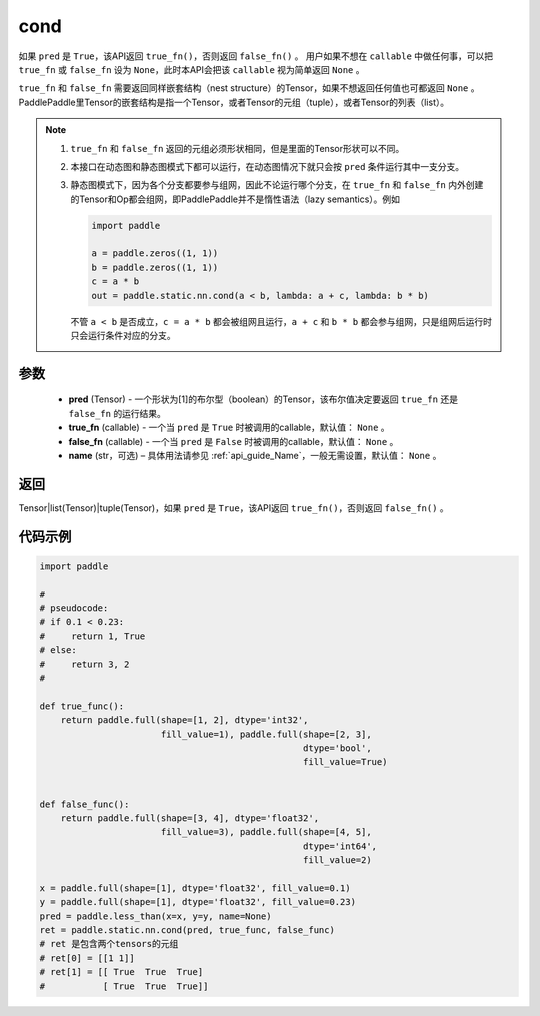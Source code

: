 .. _cn_api_fluid_layers_cond:

cond
-------------------------------


.. py:function:: paddle.static.nn.cond(pred, true_fn=None, false_fn=None, name=None)


如果 ``pred`` 是 ``True``，该API返回 ``true_fn()``，否则返回 ``false_fn()`` 。
用户如果不想在 ``callable`` 中做任何事，可以把 ``true_fn`` 或 ``false_fn`` 设为 ``None``，此时本API会把该 ``callable`` 视为简单返回 ``None`` 。

``true_fn`` 和 ``false_fn`` 需要返回同样嵌套结构（nest structure）的Tensor，如果不想返回任何值也可都返回 ``None`` 。
PaddlePaddle里Tensor的嵌套结构是指一个Tensor，或者Tensor的元组（tuple），或者Tensor的列表（list）。

.. note::
    1. ``true_fn`` 和 ``false_fn`` 返回的元组必须形状相同，但是里面的Tensor形状可以不同。
    2. 本接口在动态图和静态图模式下都可以运行，在动态图情况下就只会按 ``pred`` 条件运行其中一支分支。
    3. 静态图模式下，因为各个分支都要参与组网，因此不论运行哪个分支，在 ``true_fn`` 和 ``false_fn`` 内外创建的Tensor和Op都会组网，即PaddlePaddle并不是惰性语法（lazy semantics）。例如

       .. code-block:: python
                  
            import paddle

            a = paddle.zeros((1, 1))
            b = paddle.zeros((1, 1))
            c = a * b
            out = paddle.static.nn.cond(a < b, lambda: a + c, lambda: b * b)

       不管 ``a < b`` 是否成立，``c = a * b`` 都会被组网且运行，``a + c`` 和 ``b * b`` 都会参与组网，只是组网后运行时只会运行条件对应的分支。

参数
:::::::::
    - **pred** (Tensor) - 一个形状为[1]的布尔型（boolean）的Tensor，该布尔值决定要返回 ``true_fn`` 还是 ``false_fn`` 的运行结果。
    - **true_fn** (callable) - 一个当 ``pred`` 是 ``True`` 时被调用的callable，默认值： ``None`` 。
    - **false_fn** (callable) - 一个当 ``pred`` 是 ``False`` 时被调用的callable，默认值： ``None`` 。
    - **name** (str，可选) – 具体用法请参见 :ref:`api_guide_Name`，一般无需设置，默认值： ``None`` 。

返回
:::::::::
Tensor|list(Tensor)|tuple(Tensor)，如果 ``pred`` 是 ``True``，该API返回 ``true_fn()``，否则返回 ``false_fn()`` 。

代码示例
:::::::::
.. code-block:: python

    import paddle

    #
    # pseudocode:
    # if 0.1 < 0.23:
    #     return 1, True
    # else:
    #     return 3, 2
    #

    def true_func():
        return paddle.full(shape=[1, 2], dtype='int32',
                           fill_value=1), paddle.full(shape=[2, 3],
                                                      dtype='bool',
                                                      fill_value=True)


    def false_func():
        return paddle.full(shape=[3, 4], dtype='float32',
                           fill_value=3), paddle.full(shape=[4, 5],
                                                      dtype='int64',
                                                      fill_value=2)

    x = paddle.full(shape=[1], dtype='float32', fill_value=0.1)
    y = paddle.full(shape=[1], dtype='float32', fill_value=0.23)
    pred = paddle.less_than(x=x, y=y, name=None)
    ret = paddle.static.nn.cond(pred, true_func, false_func)
    # ret 是包含两个tensors的元组
    # ret[0] = [[1 1]]
    # ret[1] = [[ True  True  True]
    #           [ True  True  True]]

